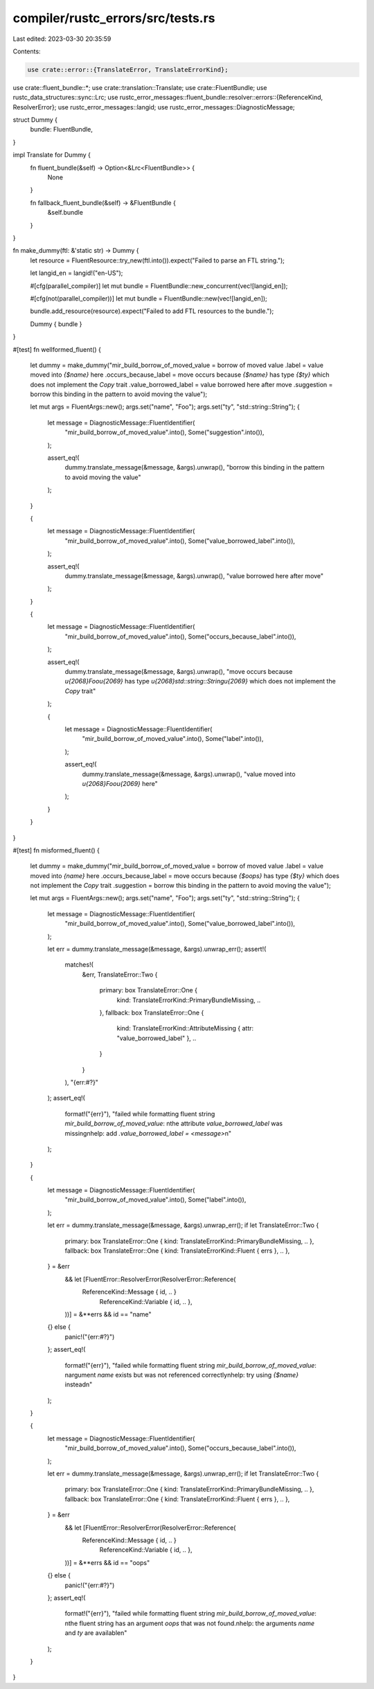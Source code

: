 compiler/rustc_errors/src/tests.rs
==================================

Last edited: 2023-03-30 20:35:59

Contents:

.. code-block:: rs

    use crate::error::{TranslateError, TranslateErrorKind};
use crate::fluent_bundle::*;
use crate::translation::Translate;
use crate::FluentBundle;
use rustc_data_structures::sync::Lrc;
use rustc_error_messages::fluent_bundle::resolver::errors::{ReferenceKind, ResolverError};
use rustc_error_messages::langid;
use rustc_error_messages::DiagnosticMessage;

struct Dummy {
    bundle: FluentBundle,
}

impl Translate for Dummy {
    fn fluent_bundle(&self) -> Option<&Lrc<FluentBundle>> {
        None
    }

    fn fallback_fluent_bundle(&self) -> &FluentBundle {
        &self.bundle
    }
}

fn make_dummy(ftl: &'static str) -> Dummy {
    let resource = FluentResource::try_new(ftl.into()).expect("Failed to parse an FTL string.");

    let langid_en = langid!("en-US");

    #[cfg(parallel_compiler)]
    let mut bundle = FluentBundle::new_concurrent(vec![langid_en]);

    #[cfg(not(parallel_compiler))]
    let mut bundle = FluentBundle::new(vec![langid_en]);

    bundle.add_resource(resource).expect("Failed to add FTL resources to the bundle.");

    Dummy { bundle }
}

#[test]
fn wellformed_fluent() {
    let dummy = make_dummy("mir_build_borrow_of_moved_value = borrow of moved value
    .label = value moved into `{$name}` here
    .occurs_because_label = move occurs because `{$name}` has type `{$ty}` which does not implement the `Copy` trait
    .value_borrowed_label = value borrowed here after move
    .suggestion = borrow this binding in the pattern to avoid moving the value");

    let mut args = FluentArgs::new();
    args.set("name", "Foo");
    args.set("ty", "std::string::String");
    {
        let message = DiagnosticMessage::FluentIdentifier(
            "mir_build_borrow_of_moved_value".into(),
            Some("suggestion".into()),
        );

        assert_eq!(
            dummy.translate_message(&message, &args).unwrap(),
            "borrow this binding in the pattern to avoid moving the value"
        );
    }

    {
        let message = DiagnosticMessage::FluentIdentifier(
            "mir_build_borrow_of_moved_value".into(),
            Some("value_borrowed_label".into()),
        );

        assert_eq!(
            dummy.translate_message(&message, &args).unwrap(),
            "value borrowed here after move"
        );
    }

    {
        let message = DiagnosticMessage::FluentIdentifier(
            "mir_build_borrow_of_moved_value".into(),
            Some("occurs_because_label".into()),
        );

        assert_eq!(
            dummy.translate_message(&message, &args).unwrap(),
            "move occurs because `\u{2068}Foo\u{2069}` has type `\u{2068}std::string::String\u{2069}` which does not implement the `Copy` trait"
        );

        {
            let message = DiagnosticMessage::FluentIdentifier(
                "mir_build_borrow_of_moved_value".into(),
                Some("label".into()),
            );

            assert_eq!(
                dummy.translate_message(&message, &args).unwrap(),
                "value moved into `\u{2068}Foo\u{2069}` here"
            );
        }
    }
}

#[test]
fn misformed_fluent() {
    let dummy = make_dummy("mir_build_borrow_of_moved_value = borrow of moved value
    .label = value moved into `{name}` here
    .occurs_because_label = move occurs because `{$oops}` has type `{$ty}` which does not implement the `Copy` trait
    .suggestion = borrow this binding in the pattern to avoid moving the value");

    let mut args = FluentArgs::new();
    args.set("name", "Foo");
    args.set("ty", "std::string::String");
    {
        let message = DiagnosticMessage::FluentIdentifier(
            "mir_build_borrow_of_moved_value".into(),
            Some("value_borrowed_label".into()),
        );

        let err = dummy.translate_message(&message, &args).unwrap_err();
        assert!(
            matches!(
                &err,
                TranslateError::Two {
                    primary: box TranslateError::One {
                        kind: TranslateErrorKind::PrimaryBundleMissing,
                        ..
                    },
                    fallback: box TranslateError::One {
                        kind: TranslateErrorKind::AttributeMissing { attr: "value_borrowed_label" },
                        ..
                    }
                }
            ),
            "{err:#?}"
        );
        assert_eq!(
            format!("{err}"),
            "failed while formatting fluent string `mir_build_borrow_of_moved_value`: \nthe attribute `value_borrowed_label` was missing\nhelp: add `.value_borrowed_label = <message>`\n"
        );
    }

    {
        let message = DiagnosticMessage::FluentIdentifier(
            "mir_build_borrow_of_moved_value".into(),
            Some("label".into()),
        );

        let err = dummy.translate_message(&message, &args).unwrap_err();
        if let TranslateError::Two {
            primary: box TranslateError::One { kind: TranslateErrorKind::PrimaryBundleMissing, .. },
            fallback: box TranslateError::One { kind: TranslateErrorKind::Fluent { errs }, .. },
        } = &err
            && let [FluentError::ResolverError(ResolverError::Reference(
                ReferenceKind::Message { id, .. }
                    | ReferenceKind::Variable { id, .. },
            ))] = &**errs
            && id == "name"
        {} else {
            panic!("{err:#?}")
        };
        assert_eq!(
            format!("{err}"),
            "failed while formatting fluent string `mir_build_borrow_of_moved_value`: \nargument `name` exists but was not referenced correctly\nhelp: try using `{$name}` instead\n"
        );
    }

    {
        let message = DiagnosticMessage::FluentIdentifier(
            "mir_build_borrow_of_moved_value".into(),
            Some("occurs_because_label".into()),
        );

        let err = dummy.translate_message(&message, &args).unwrap_err();
        if let TranslateError::Two {
            primary: box TranslateError::One { kind: TranslateErrorKind::PrimaryBundleMissing, .. },
            fallback: box TranslateError::One { kind: TranslateErrorKind::Fluent { errs }, .. },
        } = &err
            && let [FluentError::ResolverError(ResolverError::Reference(
                ReferenceKind::Message { id, .. }
                    | ReferenceKind::Variable { id, .. },
            ))] = &**errs
            && id == "oops"
        {} else {
            panic!("{err:#?}")
        };
        assert_eq!(
            format!("{err}"),
            "failed while formatting fluent string `mir_build_borrow_of_moved_value`: \nthe fluent string has an argument `oops` that was not found.\nhelp: the arguments `name` and `ty` are available\n"
        );
    }
}


